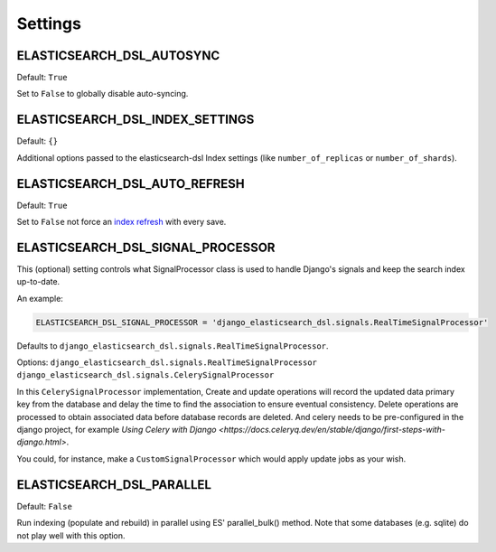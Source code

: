 Settings
########


ELASTICSEARCH_DSL_AUTOSYNC
==========================

Default: ``True``

Set to ``False`` to globally disable auto-syncing.

ELASTICSEARCH_DSL_INDEX_SETTINGS
================================

Default: ``{}``

Additional options passed to the elasticsearch-dsl Index settings (like ``number_of_replicas`` or ``number_of_shards``).

ELASTICSEARCH_DSL_AUTO_REFRESH
==============================

Default: ``True``

Set to ``False`` not force an `index refresh <https://www.elastic.co/guide/en/elasticsearch/reference/current/indices-refresh.html>`_ with every save.

ELASTICSEARCH_DSL_SIGNAL_PROCESSOR
==================================

This (optional) setting controls what SignalProcessor class is used to handle
Django's signals and keep the search index up-to-date.

An example:

.. code-block:: python

    ELASTICSEARCH_DSL_SIGNAL_PROCESSOR = 'django_elasticsearch_dsl.signals.RealTimeSignalProcessor'

Defaults to ``django_elasticsearch_dsl.signals.RealTimeSignalProcessor``.

Options: ``django_elasticsearch_dsl.signals.RealTimeSignalProcessor`` \ ``django_elasticsearch_dsl.signals.CelerySignalProcessor``

In this ``CelerySignalProcessor`` implementation,
Create and update operations will record the updated data primary key from the database and delay the time to find the association to ensure eventual consistency.
Delete operations are processed to obtain associated data before database records are deleted.
And celery needs to be pre-configured in the django project, for example  `Using Celery with Django <https://docs.celeryq.dev/en/stable/django/first-steps-with-django.html>`.

You could, for instance, make a ``CustomSignalProcessor`` which would apply
update jobs as your wish.

ELASTICSEARCH_DSL_PARALLEL
==========================

Default: ``False``

Run indexing (populate and rebuild) in parallel using ES' parallel_bulk() method.
Note that some databases (e.g. sqlite) do not play well with this option.
